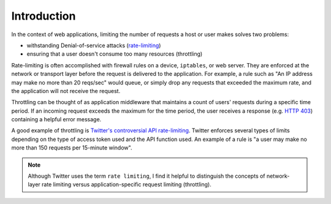 .. _intro:

============
Introduction
============

In the context of web applications, limiting the number of requests a host or user makes solves two problems:

* withstanding Denial-of-service attacks (`rate-limiting <http://en.wikipedia.org/wiki/Rate_limiting>`_)
* ensuring that a user doesn't consume too many resources (throttling)

Rate-limiting is often accomplished with firewall rules on a device, ``iptables``, or web server. They are enforced at the network or transport layer before the request is delivered to the application. For example,
a rule such as "An IP address may make no more than 20 reqs/sec" would queue, or simply drop any requests that exceeded the maximum rate, and the application will not receive the request.

Throttling can be thought of as application middleware that maintains a count of users' requests during a specific time period. If an incoming request exceeds the maximum for the time period, the user receives a response (e.g. `HTTP 403 <http://en.wikipedia.org/wiki/HTTP_403>`_) containing a helpful error message.

A good example of throttling is `Twitter's controversial API rate-limiting <https://dev.twitter.com/docs/rate-limiting/1.1>`_. Twitter enforces several types of limits depending on the type of access token used and the API function used. An example of a rule is "a user may make no more than 150 requests per 15-minute window".

.. note::

    Although Twitter uses the term ``rate limiting``, I find it helpful to distinguish the concepts of network-layer rate limiting versus application-specific request limiting (throttling).